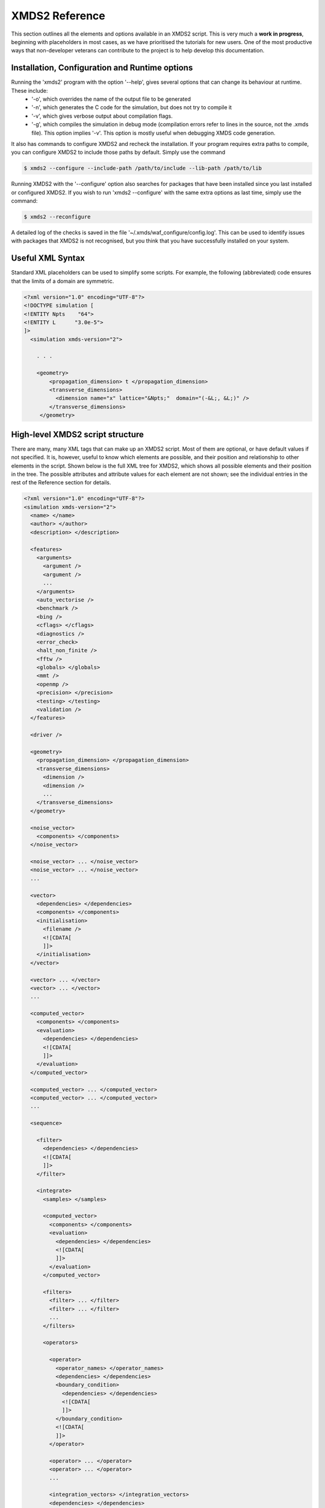 .. _Reference:

***************
XMDS2 Reference
***************

This section outlines all the elements and options available in an XMDS2 script.  This is very much a **work in progress**, beginning with placeholders in most cases, as we have prioritised the tutorials for new users.  One of the most productive ways that non-developer veterans can contribute to the project is to help develop this documentation.

.. _InstallationConfigurationRuntime:

Installation, Configuration and Runtime options
===============================================

Running the 'xmds2' program with the option '--help', gives several options that can change its behaviour at runtime.  These include:
  * '-o', which overrides the name of the output file to be generated
  * '-n', which generates the C code for the simulation, but does not try to compile it
  * '-v', which gives verbose output about compilation flags.
  * '-g', which compiles the simulation in debug mode (compilation errors refer to lines in the source, not the .xmds file). This option implies '-v'. This option is mostly useful when debugging XMDS code generation.

It also has commands to configure XMDS2 and recheck the installation.  If your program requires extra paths to compile, you can configure XMDS2 to include those paths by default.  Simply use the command

.. code-block:: bash

    $ xmds2 --configure --include-path /path/to/include --lib-path /path/to/lib 

Running XMDS2 with the '--configure' option also searches for packages that have been installed since you last installed or configured XMDS2.  If you wish to run 'xmds2 --configure' with the same extra options as last time, simply use the command:

.. code-block:: bash

    $ xmds2 --reconfigure

A detailed log of the checks is saved in the file '~/.xmds/waf_configure/config.log'.  This can be used to identify issues with packages that XMDS2 is not recognised, but you think that you have successfully installed on your system.


.. _UsefulXMLSyntax:

Useful XML Syntax
=================

Standard XML placeholders can be used to simplify some scripts.  For example, the following (abbreviated) code ensures that the limits of a domain are symmetric.

.. code-block:: xmds2

    <?xml version="1.0" encoding="UTF-8"?>
    <!DOCTYPE simulation [
    <!ENTITY Npts    "64">
    <!ENTITY L      "3.0e-5">
    ]>
      <simulation xmds-version="2">
      
        . . .
        
        <geometry>
            <propagation_dimension> t </propagation_dimension>
            <transverse_dimensions>
              <dimension name="x" lattice="&Npts;"  domain="(-&L;, &L;)" />
            </transverse_dimensions>
         </geometry>


.. _HighLevelStructure:

High-level XMDS2 script structure
=================================

There are many, many XML tags that can make up an XMDS2 script. Most of them are optional, or have default values if not specified. It is, however, useful to know which elements are possible, and their position and relationship to other elements in the script. Shown below is the full XML tree for XMDS2, which shows all possible elements and their position in the tree. The possible attributes and attribute values for each element are not shown; see the individual entries in the rest of the Reference section for details.

.. code-block:: xmds2

    <?xml version="1.0" encoding="UTF-8"?>
    <simulation xmds-version="2">
      <name> </name>
      <author> </author>
      <description> </description>
  
      <features>
        <arguments>
          <argument />
          <argument />
          ...
        </arguments>
        <auto_vectorise />
        <benchmark />
        <bing />
        <cflags> </cflags>
        <diagnostics />
        <error_check>
        <halt_non_finite />
        <fftw />
        <globals> </globals>
        <mmt />
        <openmp />
        <precision> </precision>
        <testing> </testing>
        <validation />
      </features>

      <driver />
  
      <geometry>
        <propagation_dimension> </propagation_dimension>
        <transverse_dimensions>
          <dimension />
          <dimension />
          ...
        </transverse_dimensions>
      </geometry>
  
      <noise_vector>
        <components> </components>
      </noise_vector>

      <noise_vector> ... </noise_vector>
      <noise_vector> ... </noise_vector>
      ...

      <vector>
        <dependencies> </dependencies>
        <components> </components>
        <initialisation>
          <filename />
          <![CDATA[
          ]]>
        </initialisation>
      </vector>

      <vector> ... </vector>
      <vector> ... </vector>
      ...

      <computed_vector>
        <components> </components>
        <evaluation>
          <dependencies> </dependencies>
          <![CDATA[
          ]]>
        </evaluation>
      </computed_vector>

      <computed_vector> ... </computed_vector>
      <computed_vector> ... </computed_vector>
      ...

      <sequence>

        <filter>
          <dependencies> </dependencies>
          <![CDATA[
          ]]>
        </filter>

        <integrate>
          <samples> </samples>

          <computed_vector>
            <components> </components>
            <evaluation>
              <dependencies> </dependencies>
              <![CDATA[
              ]]>
            </evaluation>
          </computed_vector>

          <filters>
            <filter> ... </filter>
            <filter> ... </filter>
            ...
          </filters>
      
          <operators>

            <operator>
              <operator_names> </operator_names>
              <dependencies> </dependencies>
              <boundary_condition>
                <dependencies> </dependencies>
                <![CDATA[
                ]]>
              </boundary_condition>
              <![CDATA[
              ]]>
            </operator>

            <operator> ... </operator>
            <operator> ... </operator>
            ...

            <integration_vectors> </integration_vectors>
            <dependencies> </dependencies>
            <![CDATA[
            ]]>

          </operators>

        </integrate>
    
        <breakpoint>
          <dependencies> </dependencies>
        </breakpoint>

      </sequence>
  
      <output>
        <group>
          <sampling>  
            <dependencies> </dependencies>
            <moments> </moments>
            <computed_vector> ... </computed_vector>
            <operator> ... <operator>        
            <![CDATA[
            ]]>
          </sampling>
        </group>

        <group> </group>
        <group> </group>
        ...

      </output>

    </simulation>




.. _SimulationElement:

Simulation Element
==================

The ``<simulation>`` element is the single top level element in an XMDS2 simulation, and contains all the other elements.  All XMDS scripts must contain exactly one simulation element, and it must have the ``xmds-version="2"`` attribute defined.

Example syntax::

    <simulation xmds-version="2">
        <!-- Rest of simulation goes here -->
    </simulation>


.. _FeaturesElement:

Features Elements
=================

Features elements are where simulation-wide options are specified.  There are many possible features elements.  We will give a full list here, and then describe each one.

    * :ref:`ErrorCheck`
    * :ref:`Precision`
    * :ref:`Validation`

.. _ErrorCheck:

Error Check
-----------

It's often important to know whether you've got errors.  This feature runs each integration twice: once with the specified error tolerance or defined lattice spacing in the propagation dimension, and then again with half the lattice spacing, or an equivalently lower error tolerance.  Each component of the output then shows the difference between these two integrations as an estimate of the error.  This feature is particularly useful when integrating stochastic equations, as it treats the noise generation correctly between the two runs, and thus makes a reasonable estimate of the strong convergence of the equations.

Example syntax::

    <simulation xmds-version="2">
        <features>
            <error_check />
        </features>
    </simulation>


.. _Precision:

Precision
-----------

This specifies the precision of the XMDS2 ``real`` and ``complex`` datatypes, as well as the precision used when computing transforms. Currently two values are accepted: ``single`` and ``double``. If this feature isn't specified, XMDS2 defaults to using double precision for its variables and internal calculations.

Single precision has approximately 7.2 decimal digits of accuracy, with a minimum value of 1.4×10\ :superscript:`-45` and a maximum of 3.8×10\ :superscript:`34`. Double precision has approximately 16 decimal digits of accuracy, a minimum value of 4.9×10\ :superscript:`-324` and a maximum value of 1.8×10\ :superscript:`308`.

Using single precision can be attractive, as it can be more than twice as fast, depending on whether a simulation is CPU bound, memory bandwidth bound, MPI bound or bottlenecked elsewhere, although in some situations you may see no speed-up at all. Caution should be exercised, however. Keep in mind how many timesteps your simulation requires, and take note of the tolerance you have set per step, to see if the result will lie within your acceptable total error - seven digit precision isn't a lot. Quite apart from the precision, the range of single precision can often be inadequate for many physical problems. In atomic physics, for example, intermediate values below 1.4×10\ :superscript:`-45` are easily obtained, and will be taken as zero. Similarly, values above 3.8×10\ :superscript:`34` will result in NaNs and make the simulation results invalid.

Also note that when using an adaptive step integrator, setting a tolerance close to limits of the precision can lead to very slow performance.

A further limitation is that not all the combinations of random number generators and probability distributions that are supported in double precision are supported in single precision. For example, neither the ``solirte`` nor ``dsfmt`` generators support single precision gaussian distributions. The ``posix`` generator will always work, but may be very slow.

WARNING: Single precision mode has not been tested anywhere near as thoroughly as the default double precision mode, and there is a higher chance you will run into bugs.

Example syntax::

    <simulation xmds-version="2">
        <features>
            <precision> single </precision>
        </features>
    </simulation>


.. _Validation:

Validation
----------

XMDS makes a large number of checks in the code generation process to verify that the values for all parameters are safe choices.  Sometimes we wish to allow these parameters to be specified by variables.  This opens up many possibilities, but requires that any safety checks for parameters be performed during the execution of the program itself.  The ``<validation>`` feature activates that option, with allowable attributes being "run-time", "compile-time" and "none".

Example syntax::

    <simulation xmds-version="2">
        <features>
            <validation kind="run-time" />
        </features>
    </simulation>



.. _DriverElement:

Driver Element
==============

The driver element controls the overall management of the simulation, including how many paths of a stochastic simulation are to be averaged, and whether or not it is to be run using distributed memory parallelisation.  If it is not included, then the simulation is performed once without using MPI parallelisation.  If it is included, it must have a ``name`` attribute.

The ``name`` attribute can have values of "none" (which is equivalent to the default option of not specifying a driver), "distributed-mpi", "multi-path" or "mpi-multi-path".

Choosing the ``name="distributed-mpi"`` option allows a single integration over multiple processors.  The resulting executable can then be run according to your particular implementation of MPI.  The FFTW library only allows MPI processing of multidimensional vectors, as otherwise shared memory parallel processing requires too much inter-process communication to be efficient.  As noted in the worked example :ref:`WignerArguments`, it is wise to test the speed of the simulation using different numbers of processors.

The ``name="multi-path"`` option is used for stochastic simulations, which are typically run multiple times and averaged.  It requires a ``paths`` attribute with the number of iterations of the integration to be averaged.  The output will report the averages of the desired samples, and the standard error in those averages.  
The ``name="mpi-multi-path"`` option integrates separate paths on different processors, which is typically a highly efficient process.

Example syntax::

    <simulation xmds-version="2">
        <driver name="distributed-mpi" />
            <!-- or -->
        <driver name="multi-path" paths="10" />
            <!-- or -->
        <driver name="mpi-multi-path" paths="1000" />
    </simulation>

.. _GeometryElement:

Geometry Element
================

The ``<geometry>`` element describes the dimensions used in your simulation, and is required.  The only required element inside is the ``<propagation_dimension>`` element, which defines the name of the dimension along which your simulation will integrate.  Nothing else about this dimension is specified, as requirements for the lattice along the integration dimension is specified by the ``<integrate>`` blocks themselves, as described in section :ref:`IntegrateElement`.

If there are other dimensions in your problem, they are called "transverse dimensions", and are described in the ``<transverse_dimensions>`` element.  Each dimension is then described in its own ``<dimension>`` element.  A transverse dimension must have a unique name defined by a ``name`` attribute.  If it is not specified, the type of dimension will default to "real", otherwise it can be specified with the ``type`` attribute.  Allowable types (other than "real") are "long", "int", and "integer", which are actually all synonyms for an integer-valued dimension.

Each transverse dimension must specify how many points or modes it requires, and the range over which it is defined.  This is done by the ``lattice`` and ``domain`` attributes respectively.  The ``lattice`` attribute is an integer, and is optional for integer dimensions, where it can be defined implicitly by the domain.  The ``domain`` attribute is specified as a pair of numbers (e.g. ``domain="(-17,3)"``) defining the minimum and maximum of the grid.

Any dimension can have a number of aliases.  These act exactly like copies of that dimension, but must be included explicitly in the definition of subsequent vectors (i.e. they are not included in the default list of dimensions for a new vector).  The list of aliases for a dimension are included in an ``aliases`` attribute.  They are useful for non-local reference of variables.  See ``groundstate_gaussian.xmds`` and ``2DMultistateSE.xmds`` as examples.

Integrals over a dimension can be multiplied by a common prefactor, which is specified using the ``volume_prefactor`` attribute.  For example, this allows the automatic inclusion of a factor of two due to a reflection symmetry by adding the attribute ``volume_prefactor="2"``.

Each transverse dimension can be associated with a transform.  This allows the simulation to manipulate vectors defined on that dimension in the transform space.  The default is Fourier space (with the associated transform being the discrete Fourier transform, or "dft"), but others can be specified with the ``transform`` attribute.  The other options are "none", "dst", "dct", "bessel", "spherical-bessel" and "hermite-gauss".  Using the right transform can dramatically improve the speed of a calculation.

An advanced feature discussed further in :ref:`DimensionAliases` are dimension aliases, which are specified by the ``aliases`` attribute.  This feature is useful for example, when calculating correlation functions.

Example syntax::

    <simulation xmds-version="2">
        <geometry>
            <propagation_dimension> t </propagation_dimension>
            <transverse_dimensions>
                <!-- A real-valued dimension from -1.5 to 1.5 -->
                <dimension name="x" lattice="128" domain="(-1.5, 1.5)" />
                
                <!-- An integer-valued dimension with the 6 values -2, -1, 0, 1, 2, 3 -->
                <dimension name="j"               domain="(-2,3)" type="integer" />
                
                <!-- A real-valued dimension using the bessel transform for a radial coordinate -->
                <dimension name="r" lattice="64" domain="(0, 5)"  transform="bessel" volume_prefactor="2.0*M_PI" />
            </transverse_dimensions>
        </geometry>
    </simulation>



.. _dft_Transform:

The "dft" transform
-------------------

The "dft" transform is performed using the the normal discrete Fourier transform, which means that it enforces periodic boundary conditions on vectors defined on that dimension.  Another implication is that it can only be used with complex-valued vectors.  The discrete Fourier transform is almost exactly the same as a standard Fourier transform.  The standard Fourier transform is

.. math::

    \mathcal{F}\left[f(x)\right](k) = \frac{1}{2\pi}\int_{x_\text{min}}^{x_\text{max}} f(x) e^{-i k x} dx

The discrete Fourier transform has no information about the domain of the lattice, so the XMDS2 transform is equivalent to

.. math::
    \tilde{\mathcal{F}}\left[f(x)\right](k) &= \frac{1}{2\pi}\int_{x_\text{min}}^{x_\text{max}} f(x) e^{-i k (x+ x_\text{min})} dx \\
    &= e^{-i x_\text{min} k} \mathcal{F}\left[f(x)\right](k)

The standard usage in an XMDS simulation involves moving to Fourier space, applying a transformation, and then moving back.  For this purpose, the two transformations are entirely equivalent as the extra phase factor cancels.  However, when fields are explicitly defined in Fourier space, care must be taken to include this phase factor explicitly.  See section :ref:`Convolutions` in the Advanced Topics section.

When a dimension uses the "dft" transform, then the Fourier space variable is defined as the name of the dimension prefixed with a "k".  For example, the dimensions "x", "y", "z" and "tau" will be referenced in Fourier space as "kx","ky", "kz" and "ktau".  

Fourier transforms allow easy calculation of derivatives, as the n\ :sup:`th` derivative of a field is proportional to the n\ :sup:`th` moment of the field in Fourier space:

.. math::
    \mathcal{F}\left[\frac{\partial^n f(x)}{\partial x^n}\right](k_x) = \left(i \;k_x\right)^n \mathcal{F}\left[f(x)\right](k_x)

This identity can be used to write the differential operator :math:`\mathcal{L} = \frac{\partial}{\partial x}` as an ``IP`` or ``EX`` operator as ``L = i*kx;`` (see :ref:`OperatorElement` for more details).

Example syntax::

    <simulation xmds-version="2">
        <geometry>
            <propagation_dimension> t </propagation_dimension>
            <transverse_dimensions>
                <!-- transform="dft" is the default, omitting it wouldn't change anything -->
                <dimension name="x" lattice="128" domain="(-1.5, 1.5)" transform="dft" />
            </transverse_dimensions>
        </geometry>
    </simulation>


The "dct" transform
-------------------

The "dct" (discrete cosine transform) is a Fourier-based transform that implies different boundary conditions for associated vectors.  XMDS uses the type-II DCT, often called "the DCT", and its inverse, which is also called the type-III DCT.  This transform assumes that any vector using this dimension is both periodic, and also even around a specific point within each period.  The grid is therefore only defined across a half period in order to sample each unique point once, and can therefore be of any shape where all the odd derivatives are zero at each boundary.  This is a very different boundary condition compared to the DFT, which demands periodic boundary conditions, and is therefore suitable for different simulations.  For example, the DCT is a natural choice when implementing zero Neumann boundary conditions.

As the DCT transform can be defined on real data rather only complex data, it can also be superior to DFT-based spectral methods for simulations of real-valued fields where boundary conditions are artificial.

XMDS labels the cosine transform space variables the same as for :ref:`Fourier transforms<dft_Transform>` and all the even derivatives can be calculated the same way.  Odd moments of the cosine-space variables are in fact *not* related to the corresponding odd derivatives by an inverse cosine transform.

Discrete cosine transforms allow easy calculation of even-order derivatives, as the 2n\ :sup:`th` derivative of a field is proportional to the 2n\ :sup:`th` moment of the field in DCT-space:

.. math::
    \mathcal{F}_\text{DCT}\left[\frac{\partial^{2n} f(x)}{\partial x^{2n}}\right](k_x) = (-k_x^2)^{n}\; \mathcal{F}_\text{DCT}\left[f(x)\right](k_x)

This identity can be used to write the differential operator :math:`\mathcal{L} = \frac{\partial^2}{\partial x^2}` as an ``IP`` or ``EX`` operator as ``L = -kx*kx;`` (see :ref:`OperatorElement` for more details).

For problems where you are defining the simulation domain over only half of the physical domain to take advantage of reflection symmetry, consider using ``volume_prefactor="2.0"`` so that all volume integrals are over the entire physical domain, not just the simulation domain. i.e. integrals would be over -1 to 1 instead of 0 to 1 if the domain was specified as ``domain="(0,1)"``.


Example syntax::

    <simulation xmds-version="2">
        <geometry>
            <propagation_dimension> t </propagation_dimension>
            <transverse_dimensions>
                <dimension name="x" lattice="128" domain="(-1.5, 1.5)" transform="dct" />
                    <!-- Or to cause volume integrals to be multiplied by 2 -->
                <dimension name="y" lattice="128" domain="(0, 1)" transform="dct" volume_prefactor="2.0" />
            </transverse_dimensions>
        </geometry>
    </simulation>


The "dst" transform
-------------------

The "dst" (discrete sine transform) is a counterpart to the DCT transform.  XMDS uses the type-II DST and its inverse, which is also called the type-III DST.  This transform assumes that fields are periodic in this dimension, but also that they are also odd around a specific point within each period.  The grid is therefore only defined across a half period in order to sample each unique point once, and can therefore be of any shape where all the even derivatives are zero at each boundary.  

The DST transform can be defined on real-valued vectors.  As odd-valued functions are zero at the boundaries, this is a natural transform to use when implementing zero Dirichlet boundary conditions.

XMDS labels the sine transform space variables the same as for :ref:`Fourier transforms<dft_Transform>` and all the even derivatives can be calculated the same way.  Odd moments of the sine-space variables are in fact *not* related to the corresponding odd derivatives by an inverse sine transform.

Discrete sine transforms allow easy calculation of even-order derivatives, as the 2n\ :sup:`th` derivative of a field is proportional to the 2n\ :sup:`th` moment of the field in DST-space:

.. math::
    \mathcal{F}_\text{DST}\left[\frac{\partial^{2n} f(x)}{\partial x^{2n}}\right](k_x) = (-k_x^2)^{n}\; \mathcal{F}_\text{DST}\left[f(x)\right](k_x)

This identity can be used to write the differential operator :math:`\mathcal{L} = \frac{\partial^2}{\partial x^2}` as an ``IP`` or ``EX`` operator as ``L = -kx*kx;`` (see :ref:`OperatorElement` for more details).


Example syntax::

    <simulation xmds-version="2">
        <geometry>
            <propagation_dimension> t </propagation_dimension>
            <transverse_dimensions>
                <dimension name="x" lattice="128" domain="(0, 1.5)" transform="dst" />
            </transverse_dimensions>
        </geometry>
    </simulation>


The "bessel" transform
----------------------

Just as the Fourier basis is useful for finding derivatives in Euclidean geometry, the basis of Bessel functions is useful for finding certain common operators in cylindrical co-ordinates.  In particular, we use the Bessel functions of the first kind, :math:`J_m(u)`.  The relevant transform is the Hankel transform:

.. math::
    F_m(k) = \mathcal{H}_m \left[f\right](k) = \int_0^\infty r f(r) J_m(k r) dr
    
which has the inverse transform:

.. math::
    f(r) = \mathcal{H}^{-1}_m \left[F_m\right](r) = \int_0^\infty k F_m(k) J_m(k r) dk
    
This transform pair has the useful property that the Laplacian in cylindrical co-ordinates is diagonal in this basis:

.. math::
    \nabla^2 \left(f(r) e^{i m \theta}\right) &= \left(\frac{\partial^2 f}{\partial r^2} +\frac{1}{r}\frac{\partial f}{\partial r} -\frac{m^2}{r^2} f \right) e^{i m \theta} = \left\{\mathcal{H}^{-1}_m \left[(-k^2) F_m(k)\right](r) \right\} e^{i m \theta}
    
XMDS labels the variables in the transformed space with a prefix of 'k', just as for :ref:`Fourier transforms<dft_Transform>`.  The order :math:`m` of the transform is defined by the ``order`` attribute in the ``<dimension>`` element, which must be assigned as a non-negative integer.  If the order is not specified, it defaults to zero which corresponds to the solution being independent of the angular coordinate :math:`\theta`.

It can often be useful to have a different sampling in normal space and Hankel space.  Reducing the number of modes in either space dramatically speeds simulations.  To set the number of lattice points in Hankel space to be different to the number of lattice points for the field in its original space, use the attribute ``spectral_lattice``.  All of these lattices are chosen in a non-uniform manner using Gaussian quadrature methods for spectrally accurate transforms.

Hankel transforms allow easy calculation of the Laplacian of fields with cylindrical symmetry.  Applying the operator ``L = -kr*kr`` in Hankel space is therefore equivalent to applying the operator

.. math::
    \mathcal{L} = \left(\frac{\partial^2}{\partial r^2} +\frac{1}{r}\frac{\partial}{\partial r} -\frac{m^2}{r^2} \right)
    
in coordinate space.

In non-Euclidean co-ordinates, integrals have non-unit volume elements.  For example, in cylindrical co-ordinates with a radial co-ordinate 'r', integrals over this dimension have a volume element :math:`r dr`.  When performing integrals along a dimension specified by the "bessel" transform, the factor of the radius is included implicitly.  If you are using a geometry with some symmetry, it is common to have prefactors in your integration.  For example, for a two-dimensional volume in cylindrical symmetry, all integrals would have a volume element of :math:`2\pi r dr`.  This extra factor of :math:`2 \pi` can be included for all integrals by specifying the attribute ``volume_prefactor="2*M_PI"``.  See the example ``bessel_cosine_groundstate.xmds`` for a demonstration.

Example syntax::

    <simulation xmds-version="2">
        <geometry>
            <propagation_dimension> t </propagation_dimension>
            <transverse_dimensions>
                <dimension name="r" lattice="128" domain="(0, 3)" transform="bessel" volume_prefactor="2*M_PI" />
            </transverse_dimensions>
        </geometry>
    </simulation>



The "spherical-bessel" transform
--------------------------------

When working in spherical coordinates, it is often useful to use the spherical Bessel functions :math:`j_l(x)=\sqrt{\frac{\pi}{2x}}J_{l+\frac{1}{2}}(x)` as a basis.  These are eigenfunctions of the radial component of Laplace's equation in spherical coordinates:

.. math::
    \nabla^2 \left[j_l(k r)\; Y^m_l(\theta, \phi)\right] &= \left[\frac{\partial^2 }{\partial r^2} +\frac{2}{r}\frac{\partial }{\partial r} -\frac{l(l+1)}{r^2}\right] j_l(k r) \; Y^m_l(\theta, \phi) = -k^2 j_l(k r)\; Y^m_l(\theta, \phi)

Just as the Bessel basis above, the transformed dimensions are prefixed with a 'k', and it is possible (and usually wise) to use the ``spectral_lattice`` attribute to specify a different lattice size in the transformed space.  Also, the spacing of these lattices are again chosen in a non-uniform manner to Gaussian quadrature methods for spectrally accurate transforms.  Finally, the ``order`` attribute can be used to specify the order :math:`l` of the spherical Bessel functions used.  

If we denote the transformation to and from this basis by :math:`\mathcal{SH}`, then we can write the useful property:

.. math::
    \frac{\partial^2 f}{\partial r^2} +\frac{2}{r}\frac{\partial f}{\partial r} -\frac{l (l+1)}{r^2} = \mathcal{SH}^{-1}_l \left[(-k^2) F_l(k)\right](r)

Spherical Bessel transforms allow easy calculation of the Laplacian of fields with spherical symmetry. Applying the operator ``L = -kr*kr`` in Spherical Bessel space is therefore equivalent to applying the operator

.. math::
    \mathcal{L} = \left( \frac{\partial^2}{\partial r^2} +\frac{2}{r}\frac{\partial}{\partial r} -\frac{l (l+1)}{r^2} \right)
    
in coordinate space.  

In non-Euclidean co-ordinates, integrals have non-unit volume elements.  For example, in spherical co-ordinates with a radial co-ordinate 'r', integrals over this dimension have a volume element :math:`r^2 dr`.  When performing integrals along a dimension specified by the "spherical-bessel" transform, the factor of the square of the radius is included implicitly.  If you are using a geometry with some symmetry, it is common to have prefactors in your integration.  For example, for a three-dimensional volume in spherical symmetry, all integrals would have a volume element of :math:`4\pi r^2 dr`.  This extra factor of :math:`4 \pi` can be included for all integrals by specifying the attribute ``volume_prefactor="4*M_PI"``.  This is demonstrated in the example bessel_transform.xmds.

Example syntax::

    <simulation xmds-version="2">
        <geometry>
            <propagation_dimension> t </propagation_dimension>
            <transverse_dimensions>
                <dimension name="r" lattice="128" domain="(0, 3)" transform="spherical-bessel" volume_prefactor="4*M_PI" />
            </transverse_dimensions>
        </geometry>
    </simulation>



The "hermite-gauss" transform
-----------------------------

The "hermite-gauss" transform allows transformations to and from the basis of Hermite functions :math:`\psi_n(x)`:

.. math::
    \psi_n(x) = \left(2^n n! \sigma \sqrt{\pi}\right)^{-1/2} e^{-x^2/2\sigma^2} H_n(\sigma x)
    
where the functions :math:`H_n(x)` are the Hermite polynomials:

.. math::
    H_n(x) &= (-1)^n e^{x^2} \frac{d^n}{dx^n} \left(e^{-x^2}\right)
    
which are eigenfunctions of the Schroedinger equation for a harmonic oscillator:

.. math::
    - \frac{\hbar^2}{2 m} \frac{\partial^2 \psi_n}{\partial x^2} + \frac{1}{2} m \omega^2 x^2 \psi_n(x) = \hbar \omega\left(n+\frac{1}{2}\right) \psi_n(x),

with :math:`\sigma = \sqrt{\frac{\hbar}{m \omega}}`.
    
This transform is different to the others in that it requires a ``length_scale`` attribute rather than a ``domain`` attribute, as the range of the lattice will depend on the number of basis functions used. The ``length_scale`` attribute defines the scale of the domain as the standard deviation :math:`\sigma` of the lowest order Hermite function :math:`\psi_0(x)`:

.. math::
    \psi_0(x) = (\sigma^2 \pi)^{-1/4} e^{-x^2/2 \sigma^2}

When a dimension uses the "hermite-gauss" transform, then the variable indexing the basis functions is defined as the name of the dimension prefixed with an "n".  For example, when referencing the basis function indices for the dimensions "x", "y", "z" and "tau", use the variable "nx", "ny", "nz" and "ntau".  

Applying the operator ``L = nx + 0.5`` in Hermite space is therefore equivalent to applying the operator

.. math::
   \mathcal{L} = \left(- \frac{\sigma^2}{2}\frac{\partial^2}{\partial x^2} + \frac{1}{2 \sigma^2} x^2 \right)
    
in coordinate space.  

The Hermite-Gauss transform permits one to work in energy-space for the harmonic oscillator.  The normal Fourier transform of "hermite-gauss" dimensions can also be referenced using the dimension name prefixed with a "k".  See the examples ``hermitegauss_transform.xmds`` and ``hermitegauss_groundstate.xmds`` for examples.


Example syntax::

    <simulation xmds-version="2">
        <geometry>
            <propagation_dimension> t </propagation_dimension>
            <transverse_dimensions>
                <dimension name="r" lattice="128" length_scale="1.0" transform="hermite-gauss" />
            </transverse_dimensions>
        </geometry>
    </simulation>




.. _VectorElement:

Vector Element
==============

Vectors are arrays of data, defined over any subset of the transverse dimensions defined in your :ref:`GeometryElement`.  These dimensions are listed in the attribute ``dimensions``, which can be an empty string if you wish the vector to not be defined on any dimensions.  If you do not include a ``dimensions`` attribute then the vector defaults to being a function of all transverse dimensions, not including any aliases.  Vectors are used to store static or dynamic variables, but you do not have to specify their purpose when they are defined.  They can then be referenced and/or changed by sequence elements, as described below.

Each ``<vector>`` element has a unique name, defined by a ``name`` attribute.  It is either complex-valued (the default) or real-valued, which can be specified using the ``type="real"`` attribute.

A vector can be a group of variables, each defined by name in the ``<components>`` attribute.  The name of each component is the name used to reference it later in the simulation.

Vectors are initialised at the beginning of a simulation, either from code or from an input file.  The basis choice for this initialisation defaults to the normal space as defined in the ``<geometry>`` element, but any transverse dimension can be initialised in their transform basis by specifying them in an ``initial_basis`` attribute.  The ``initial_basis`` attribute lists dimensions either by their name as defined by the ``<geometry>`` element, or by their transformed name.  For example, to initialise a two-dimensional vector defined with ``dimensions="x y"`` in Fourier space for the y-dimension, we would include the attribute ``initial_basis="x ky"``, or just ``initial_basis="ky"``.  

When initialising the vector within the XMDS script, the appropriate code is placed in a 'CDATA' block inside an ``<initialisation>`` element.  This code is in standard C-syntax, and should reference the components of the vector by name.  If you wish to initialise all the components of the vector as zeros, then it suffices to simply add the attribute ``kind="zero"`` or to omit the ``<initialisation>`` element entirely.  

If you wish to initialise from a file, then you can choose to initialise from an hdf5 file using ``kind="hdf5"``, and then supply the name of the input file with the ``filename`` attribute.  These are standard data formats, both of which can be generated from XMDS, or from another program.  An example for generating a file in another program for input into XMDS is detailed in the Advanced topic: :ref:`Importing`.

When initialising from a file, the default is to require the lattice of the transverse dimensions to exactly match the lattice defined by XMDS.  There is an option to import data defined on a subset or superset of the lattice points.  Obviously, the dimensionality of the imported field still has to be correct.  This option is activated by defining the attribute ``geometry_matching_mode="loose"``.  The default option is defined as ``geometry_matching_mode="strict"``.  A requirement of the initialisation geometry is that the lattice points of the input file are spaced identically to those of the simulation grid.  This allows expanding or contracting a domain between simulations.  If used in Fourier space, this feature can be used for coarsening or refining a simulation grid.  See :ref:`LooseGeometryMatchingMode` for details.

Example syntax::

    <simulation xmds-version="2">
        <geometry>
            <propagation_dimension> t </propagation_dimension>
            <transverse_dimensions>
                <dimension name="x" lattice="128" domain="(-1, 1)" />
            </transverse_dimensions>
        </geometry>
    
        <!-- A one-dimensional vector with dimension 'x' -->
        <vector name="wavefunction" initial_basis="x" type="complex">
            <components> phi </components>
            <initialisation>
                <![CDATA[
                    // 'cis(x)' is cos(x) + i * sin(x)
                    phi = exp(-0.5 * x * x) * cis(40 * x);
                ]]>
            </initialisation>
        </vector>
        
        <!-- A zero-dimensional real vector with components u and v -->
        <vector name="zero_dim" dimensions="" type="real">
            <components>
                u v
            </components>
            <initialisation kind="hdf5">
                <filename>data.h5</filename>
            </initialisation>
        </vector>
    </simulation>



.. _Dependencies:

The dependencies element
------------------------

Often a vector, computed vector, filter, integration operator or output group will reference the values in one or more other vectors, computed vectors or noise vectors.  These dependencies are defined via a ``<dependencies>`` element, which lists the names of the vectors.  The components of those vectors will then be available for use in the 'CDATA' block, and can be referenced by their name.  

For a vector, the basis of the dependent vectors, and therefore the basis of the dimensions available in the 'CDATA' block, are defined by the ``initial_basis`` of the vector.  For a ``<computed_vector>``, ``<filter>`` ``<integration_vector>``, or moment group vector, the basis of the dependencies can be specified by a ``basis`` attribute in the ``<dependencies>`` element.  For example, ``basis="x ny kz"``.

Any transverse dimensions that appear in the ``<dependencies>`` element that do not appear in the ``dimensions`` attribute of the vector are integrated out.  For integer dimensions, this is simply an implicit sum over the dimension.  For real-valued dimensions, this is an implicit integral over the range of that dimension.

Example syntax::

    <simulation xmds-version="2">
        <geometry>
            <propagation_dimension> t </propagation_dimension>
            <transverse_dimensions>
                <dimension name="x" lattice="128" domain="(-1, 1)" />
                <dimension name="y" lattice="10" domain="(-3, 2)" transform="dct" />
            </transverse_dimensions>
        </geometry>
    
        <!-- A one-dimensional vector with dimension 'x' -->
        <vector name="wavefunction" dimensions="x" initial_basis="x" type="complex">
            <components> phi </components>
            <initialisation>
                <!-- 
                    The initialisation of the vector 'wavefunction' depends on information
                    in the 'two_dim' vector.  The vector two_dim is DCT-transformed into the
                    (x, ky) basis, and the ky dimension is implicitly integrated over in the
                    following initialisation code
                  -->
                <dependencies basis="x ky">two_dim</dependencies>
                <![CDATA[
                    // 'cis(x)' is cos(x) + i * sin(x)
                    phi = exp(-0.5 * x * x + v) * cis(u * x);
                ]]>
            </initialisation>
        </vector>
        
        <!-- A two-dimensional real vector with components u and v -->
        <vector name="two_dim" type="real">
            <components>
                u v
            </components>
            <initialisation kind="hdf5">
                <filename>data.h5</filename>
            </initialisation>
        </vector>
    </simulation>

.. _ReferencingNonlocal:

Referencing variables non-locally
---------------------------------

While the default XMDS behaviour is to reference all variables locally, any vector can be referenced non-locally.  The notation for referencing the value of a vector 'phi' with a dimension 'j' at a value of 'j=jk' is ``phi(j => jk)``.  Multiple non-local dimensions are addressed by adding the references in a list, e.g. ``phi(j => jk, x => y)``.  See ``2DMultistateSE.xmds`` for an example.




.. _ComputedVectorElement:

Computed Vector Element
=======================

Computed vectors are arrays of data much like normal ``<vector>`` elements, but they are always calculated as they are referenced, so they cannot be initialised from file.  It is defined with a ``<computed_vector>`` element, which has a ``name`` attribute, optional ``dimensions`` and ``type`` attributes, and a ``<components>`` attribute, just like a ``<vector>`` element.  Instead of an ``<initialisation>`` element, it has an ``<evaluation>`` element that serves the same purpose.  The ``<evaluation>`` element contains a ``<dependencies>`` element (see ``above<Dependencies>``), and a 'CDATA' block containing the code that defines it.

As it is not being stored, a ``<computed_vector>`` does not have or require an ``initial_basis`` attribute, as it will be transformed into an appropriate basis for the element that references it.  The basis for its evaluation will be determined entirely by the ``basis`` attribute of the ``<dependencies>`` element.

Example syntax::

    <simulation xmds-version="2">
        <geometry>
            <propagation_dimension> t </propagation_dimension>
            <transverse_dimensions>
                <dimension name="x" lattice="128" domain="(-1, 1)" />
            </transverse_dimensions>
        </geometry>
    
        <!-- A one-dimensional vector with dimension 'x' -->
        <vector name="wavefunction" type="complex">
            <components> phi </components>
            <initialisation>
                <![CDATA[
                    // 'cis(x)' is cos(x) + i * sin(x)
                    phi = exp(-0.5 * x * x) * cis(40 * x);
                ]]>
            </initialisation>
        </vector>
        
        <!-- A zero-dimensional real computed vector with components Ncalc -->
        <computed_vector name="zero_dim" dimensions="" type="real">
            <components>
                Ncalc
            </components>
            <evaluation>
                <dependencies>wavefunction</dependencies>
                <![CDATA[
                    // Implicitly integrating over the dimension 'x'
                    Ncalc = mod2(phi);
                ]]>
            </evaluation>
        </vector>
    </simulation>



.. _NoiseVectorElement:

Noise Vector Element
====================

Noise vectors are used like computed vectors, but when they are evaluated they generate arrays of random numbers of various kinds.  They do not depend on other vectors, and are not initialised by code.  They are defined by a ``<noise_vector>`` element, which has a ``name`` attribute, and optional ``dimensions``, ``initial_basis`` and ``type`` attributes, which work identically as for normal vectors.  

The choice of pseudo-random number generator (RNG) can be specified with the ``method`` attribute, which has options "posix" (the default), "mkl", "solirte" and "dsfmt".  It is only possible to use any particular method if that library is available.

The random number generators can be provided with a seed using the ``seed`` attribute, which should typically consist of a list of three integers.  All RNGs require positive integers as seeds.  It is possible to use the :ref:`<validation kind="run-time"/><Validation>` feature to use passed variables as seeds.  It is advantageous to used fixed seeds rather than timer-based seeds, as the :ref:`<error_check><ErrorCheck>` element can test for strong convergence if the same seeds are used for both integrations.  If the ``seed`` attribute is not specified, then fixed seeds will be generated as the code is generated.

The different types of noise vectors are defined by a mandatory ``kind`` attribute, which must take the value of 'gauss', 'gaussian', 'wiener', 'poissonian','jump' or 'uniform'.  

Example syntax::

    <simulation xmds-version="2">
        <geometry>
            <propagation_dimension> t </propagation_dimension>
            <transverse_dimensions>
                <dimension name="x" lattice="128" domain="(-1, 1)" />
            </transverse_dimensions>
        </geometry>
    
        <!-- 
            A one-dimensional complex wiener noise vector.
            This noise is appropriate for using in the complex
            random-walk equation of motion:
                dz_dt = eta;
        -->
        <noise_vector name="noise" kind="wiener">
            <components>
                eta
            </components>
        </vector>
    </simulation>


.. _uniformNoise:

Uniform noise
-------------

Uniform noises defined over any transverse dimensions are simply uniformly distributed random numbers between zero and one.  This noise is an example of a "static" noise, i.e. one suitable for initial conditions of a field.  If it were included in the equations of motion for a field, then the effect of the noise would depend on the lattice spacing of the propagation dimension.  XMDS therefore does not allow this noise type to be used in integration elements.

Example syntax::

    <simulation xmds-version="2">
        <noise_vector name="drivingNoise" dimensions="x" kind="uniform" type="complex" method="dsfmt" seed="314 159 276">
          <components>Eta</components>
        </noise_vector>
    </simulation>


.. _gaussianNoise:

Gaussian noise
--------------

Noise generated with the "gaussian" method is gaussian distributed with zero mean.  For a real-valued noise vector, the variance at each point is the inverse of the volume element of the transverse dimensions in the vector.  This volume element for a single transverse dimension is that used to perform integrals over that dimension.  For example, it would include a factor of :math:`r^2` for a dimension "r" defined with a ``spherical-bessel`` transform.  It can be non-uniform for dimensions based on non-Fourier transforms, and will include the product of the ``volume_prefactor`` attribute as specified in the :ref:`Geometry<GeometryElement>` element.  The volume element for an integer-type dimension is unity (i.e. where the integral is just an unweighted sum).  The volume element for a ``noise_vector`` with multiple dimensions is simply the product of the volume elements of the individual dimensions.

This lattice-dependent variance is typical in most applications of partial differential equations with stochastic initial conditions, as the physical quantity is the variance of the field over some finite volume, which does not change if the variance at each lattice site varies as described above.

For complex-valued noise vector, the real and imaginary parts of the noise are independent, and each have half the variance of a real-valued noise.  This means that the modulus squared of a complex-valued noise vector has the same variance as a real valued noise vector at each point.

Gaussian noise vectors are an example of a "static" noise, i.e. one suitable for initial conditions of a field.  If they were included in the equations of motion for a field, then the effect of the noise would depend on the lattice spacing of the propagation dimension.  XMDS therefore does not allow this noise type to be used in integration elements.

Example syntax::

    <simulation xmds-version="2">
        <noise_vector name="initialNoise" dimensions="x" kind="gauss" type="real" method="posix" seed="314 159 276">
          <components>fuzz</components>
        </noise_vector>
    </simulation>


.. _wienerNoise:

Wiener noise
------------

Noise generated with the "wiener" method is gaussian distributed with zero mean and the same variance as the static "gaussian" noise defined above, multiplied by a factor of the lattice step in the propagation dimension.  This means that these noise vectors can be used to define Wiener noises for standard stochastic ordinary or partial differential equations.  Most integrators in XMDS effectively interpret these noises as Stratonovich increments.

As a dynamic noise, a Wiener process is not well-defined except in an ``integrate`` element.

Example syntax::

    <simulation xmds-version="2">
        <noise_vector name="diffusion" dimensions="x" kind="wiener" type="real" method="solirte" seed="314 159 276">
          <components>dW</components>
        </noise_vector>
    </simulation>


.. _poissionianNoise:

Poissonian noise
----------------

A noise vector using the "poissonian" method generates a random variable from a Poissonian distribution.  While the the Poisson distribution is integer-valued, the variable will be cast as a real number.  The rate of the Poissonian distribution is given by the ``mean`` or ``mean-density`` attributes.  These are are synonyms, and must be defined as positive real numbers.  For Poissonian noises defined over real-valued transverse dimensions, the rate is given by the product of this ``mean-density`` attribute and the volume element at that point, taking into account all transverse dimensions, including their ``volume_prefactor`` attributes.

Poissonian noise vectors are an example of a "static" noise, i.e. one suitable for initial conditions of a field.  If they were included in the equations of motion for a field, then the effect of the noise would depend on the lattice spacing of the propagation dimension.  XMDS therefore does not allow this noise type to be used in integration elements.

Example syntax::

    <simulation xmds-version="2">
        <noise_vector name="initialDistribution" dimensions="x" kind="poissonian" type="real" mean-density="2.7" method="solirte" seed="314 159 276">
          <components>Pdist</components>
        </noise_vector>
    </simulation>


.. _jumpNoise:

Jump noise
----------

A noise vector using the "jump" method is the dynamic version of the poissonian noise method, and must have the ``mean-rate`` attribute specified as a positive real number.  The variable at each point is chosen from a Poissonian distribution with a mean equal to the product of three variables: the ``mean-rate`` attribute; the volume of the element as defined by its transverse dimensions (including their ``volume_prefactor`` attributes); and the step size in the propagation dimension.  Normally defined in the limit where the noise value is zero almost always, with a few occurrences where it is unity, and none of any higher value, this type of noise is commonly used in differential equations with a Poissonian jump process.

It is common to wish to vary the mean rate of a jump process, which means that the ``mean-rate`` attribute must be a variable or a piece of code.  These cannot be verified to be a positive real number at compile time, so they must be used with the :ref:`<validation><Validation>` feature with either the ``kind="none"`` or ``kind="run-time"`` attributes.

As a dynamic noise, a jump process is not well-defined except in an ``integrate`` element.

Example syntax::

    <simulation xmds-version="2">
        <noise_vector name="initialDistribution" dimensions="" kind="jump" type="real" mean-rate="2.7" method="solirte" seed="314 159 276">
          <components>dN</components>
        </noise_vector>
    </simulation>



.. _SequenceElement:

Sequence Element
================


.. _FilterElement:

Filter Element
--------------


.. _IntegrateElement:

Integrate Element
-----------------

.. _OperatorElement:

Operator Element
~~~~~~~~~~~~~~~~

.. _BreakpointElement:

Breakpoint Element
------------------

.. _OutputElement:

Output Element
==============

The ``<output>`` element describes the output of the program.  It is often inefficient to output the complete state of all vectors at all times during a large simulation, so the purpose of this function is to define subsets of the information required for output.  Each different format of information is described in a different ``<group>`` element inside the output element.  The ``<output>`` element may contain any number of ``<group>`` elements.

The ``<samples>`` inside ``<integrate>`` elements defines a string of integers, with exactly one for each ``<group>`` element.  During that integration, the variables described in each ``<group>`` element will be sampled and stored that number of times 

.. _GroupElement:

Group Element
-------------

The group elements

Further details will be forthcoming, but for now, try looking at the :ref:`workedExamples`, and a search of the /examples folder.

.. _XMDSCSyntax:

XMDS-specific C syntax
======================

There are some handy shortcuts included, and we should list them all.
